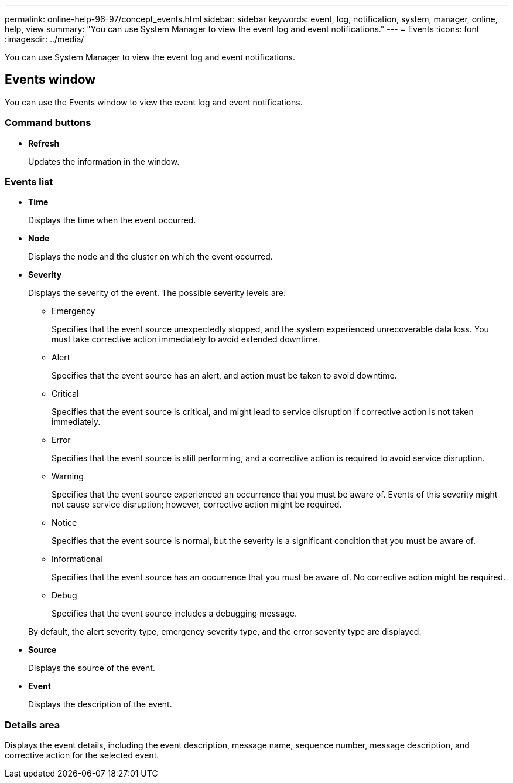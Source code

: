 ---
permalink: online-help-96-97/concept_events.html
sidebar: sidebar
keywords: event, log, notification, system, manager, online, help, view
summary: "You can use System Manager to view the event log and event notifications."
---
= Events
:icons: font
:imagesdir: ../media/

[.lead]
You can use System Manager to view the event log and event notifications.

== Events window

You can use the Events window to view the event log and event notifications.

=== Command buttons

* *Refresh*
+
Updates the information in the window.

=== Events list

* *Time*
+
Displays the time when the event occurred.

* *Node*
+
Displays the node and the cluster on which the event occurred.

* *Severity*
+
Displays the severity of the event. The possible severity levels are:

 ** Emergency
+
Specifies that the event source unexpectedly stopped, and the system experienced unrecoverable data loss. You must take corrective action immediately to avoid extended downtime.

 ** Alert
+
Specifies that the event source has an alert, and action must be taken to avoid downtime.

 ** Critical
+
Specifies that the event source is critical, and might lead to service disruption if corrective action is not taken immediately.

 ** Error
+
Specifies that the event source is still performing, and a corrective action is required to avoid service disruption.

 ** Warning
+
Specifies that the event source experienced an occurrence that you must be aware of. Events of this severity might not cause service disruption; however, corrective action might be required.

 ** Notice
+
Specifies that the event source is normal, but the severity is a significant condition that you must be aware of.

 ** Informational
+
Specifies that the event source has an occurrence that you must be aware of. No corrective action might be required.

 ** Debug
+
Specifies that the event source includes a debugging message.

+
By default, the alert severity type, emergency severity type, and the error severity type are displayed.

* *Source*
+
Displays the source of the event.

* *Event*
+
Displays the description of the event.

=== Details area

Displays the event details, including the event description, message name, sequence number, message description, and corrective action for the selected event.

// 2021-12-15, Created by Aoife, sm-classic rework
